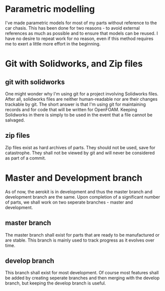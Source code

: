 

* Parametric modelling

I've made parametric models for most of my parts without reference to the car chasis. This has been done for two reasons - to avoid external references as much as possible and to ensure that models can be reused.
I have no desire to repeat work for no reason, even if this method requires me to exert a little more effort in the beginning.

* Git with Solidworks, and Zip files

** git with solidworks
One might wonder why I'm using git for a project involving Solidworks files. After all, solidworks files are neither human-readable nor are their changes trackable by git.
The short answer is that I'm using git for maintaining records and for code that will be written for OpenFOAM. Keeping Solidworks in there is simply to be used in the event that a file cannot be salvaged.

** zip files
Zip files exist as hard archives of parts. They should not be used, save for catastrophe.
They shall not be viewed by git and will never be considered as part of a commit.

* Master and Development branch

As of now, the aerokit is in development and thus the master branch and development branch are the same.
Upon completion of a significant number of parts, we shall work on two seperate branches - master and development.

** master branch 
The master branch shall exist for parts that are ready to be manufactured or are stable.
This branch is mainly used to track progress as it evolves over time.

** develop branch
This branch shall exist for most development. Of course most features shall be added by creating seperate branches and then merging with the develop branch, but keeping the develop branch is useful.





